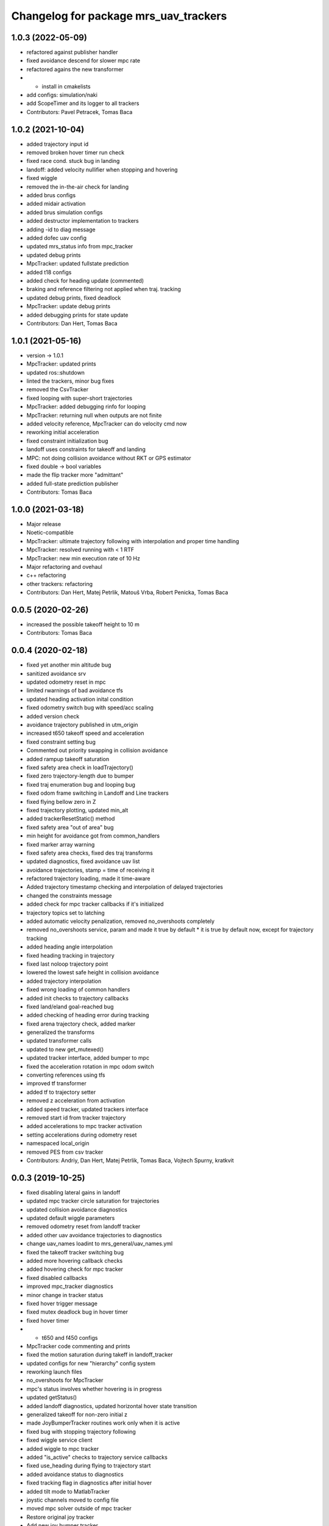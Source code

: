 ^^^^^^^^^^^^^^^^^^^^^^^^^^^^^^^^^^^^^^
Changelog for package mrs_uav_trackers
^^^^^^^^^^^^^^^^^^^^^^^^^^^^^^^^^^^^^^

1.0.3 (2022-05-09)
------------------
* refactored against publisher handler
* fixed avoidance descend for slower mpc rate
* refactored agains the new transformer
* + install in cmakelists
* add configs: simulation/naki
* add ScopeTimer and its logger to all trackers
* Contributors: Pavel Petracek, Tomas Baca

1.0.2 (2021-10-04)
------------------
* added trajectory input id
* removed broken hover timer run check
* fixed race cond. stuck bug in landing
* landoff: added velocity nullifier when stopping and hovering
* fixed wiggle
* removed the in-the-air check for landing
* added brus configs
* added midair activation
* added brus simulation configs
* added destructor implementation to trackers
* adding -id to diag message
* added dofec uav config
* updated mrs_status info from mpc_tracker
* updated debug prints
* MpcTracker: updated fullstate prediction
* added t18 configs
* added check for heading update (commented)
* braking and reference filtering not applied when traj. tracking
* updated debug prints, fixed deadlock
* MpcTracker: update debug prints
* added debugging prints for state update
* Contributors: Dan Hert, Tomas Baca

1.0.1 (2021-05-16)
------------------
* version -> 1.0.1
* MpcTracker: updated prints
* updated ros::shutdown
* linted the trackers, minor bug fixes
* removed the CsvTracker
* fixed looping with super-short trajectories
* MpcTracker: added debugging rinfo for looping
* MpcTracker: returning null when outputs are not finite
* added velocity reference, MpcTracker can do velocity cmd now
* reworking initial acceleration
* fixed constraint initialization bug
* landoff uses constraints for takeoff and landing
* MPC: not doing collision avoidance without RKT or GPS estimator
* fixed double -> bool variables
* made the flip tracker more "admittant"
* added full-state prediction publisher
* Contributors: Tomas Baca

1.0.0 (2021-03-18)
------------------
* Major release
* Noetic-compatible
* MpcTracker: ultimate trajectory following with interpolation and proper time handling
* MpcTracker: resolved running with < 1 RTF
* MpcTracker: new min execution rate of 10 Hz
* Major refactoring and ovehaul
* c++ refactoring
* other trackers: refactoring
* Contributors: Dan Hert, Matej Petrlik, Matouš Vrba, Robert Penicka, Tomas Baca

0.0.5 (2020-02-26)
------------------
* increased the possible takeoff height to 10 m
* Contributors: Tomas Baca

0.0.4 (2020-02-18)
------------------
* fixed yet another min altitude bug
* sanitized avoidance srv
* updated odometry reset in mpc
* limited rwarnings of bad avoidance tfs
* updated heading activation inital condition
* fixed odometry switch bug with speed/acc scaling
* added version check
* avoidance trajectory published in utm_origin
* increased t650 takeoff speed and acceleration
* fixed constraint setting bug
* Commented out priority swapping in collision avoidance
* added rampup takeoff saturation
* fixed safety area check in loadTrajectory()
* fixed zero trajectory-length due to bumper
* fixed traj enumeration bug and looping bug
* fixed odom frame switching in Landoff and Line trackers
* fixed flying bellow zero in Z
* fixed trajectory plotting, updated min_alt
* added trackerResetStatic() method
* fixed safety area "out of area" bug
* min height for avoidance got from common_handlers
* fixed marker array warning
* fixed safety area checks, fixed des traj transforms
* updated diagnostics, fixed avoidance uav list
* avoidance trajectories, stamp = time of receiving it
* refactored trajectory loading, made it time-aware
* Added trajectory timestamp checking and interpolation of delayed trajectories
* changed the constraints message
* added check for mpc tracker callbacks if it's initialized
* trajectory topics set to latching
* added automatic velocity penalization, removed no_overshoots completely
* removed no_overshoots service, param and made it true by default
  * it is true by default now, except for trajectory tracking
* added heading angle interpolation
* fixed heading tracking in trajectory
* fixed last noloop trajectory point
* lowered the lowest safe height in collision avoidance
* added trajectory interpolation
* fixed wrong loading of common handlers
* added init checks to trajectory callbacks
* fixed land/eland goal-reached bug
* added checking of heading error during tracking
* fixed arena trajectory check, added marker
* generalized the transforms
* updated transformer calls
* updated to new get_mutexed()
* updated tracker interface, added bumper to mpc
* fixed the acceleration rotation in mpc odom switch
* converting references using tfs
* improved tf transformer
* added tf to trajectory setter
* removed z acceleration from activation
* added speed tracker, updated trackers interface
* removed start id from tracker trajectory
* added accelerations to mpc tracker activation
* setting accelerations during odometry reset
* namespaced local_origin
* removed PES from csv tracker
* Contributors: Andriy, Dan Hert, Matej Petrlik, Tomas Baca, Vojtech Spurny, kratkvit

0.0.3 (2019-10-25)
------------------
* fixed disabling lateral gains in landoff
* updated mpc tracker circle saturation for trajectories
* updated collision avoidance diagnostics
* updated default wiggle parameters
* removed odometry reset from landoff tracker
* added other uav avoidance trajectories to diagnostics
* change uav_names loadint to mrs_general/uav_names.yml
* fixed the takeoff tracker switching bug
* added more hovering callback checks
* added hovering check for mpc tracker
* fixed disabled callbacks
* improved mpc_tracker diagnostics
* minor change in tracker status
* fixed hover trigger message
* fixed mutex deadlock bug in hover timer
* fixed hover timer
* + t650 and f450 configs
* MpcTracker code commenting and prints
* fixed the motion saturation during takeff in landoff_tracker
* updated configs for new "hierarchy" config system
* reworking launch files
* no_overshoots for MpcTracker
* mpc's status involves whether hovering is in progress
* updated getStatus()
* added landoff diagnostics, updated horizontal hover state transition
* generalized takeoff for non-zero initial z
* made JoyBumperTracker routines work only when it is active
* fixed bug with stopping trajectory following
* fixed wiggle service client
* added wiggle to mpc tracker
* added "is_active" checks to trajectory service callbacks
* fixed use_heading during flying to trajectory start
* added avoidance status to diagnostics
* fixed tracking flag in diagnostics after initial hover
* added tilt mode to MatlabTracker
* joystic channels moved to config file
* moved mpc solver outside of mpc tracker
* Restore original joy tracker
* Add new joy bumper tracker
* added missing trackers to install in cmakelists
* fixed bugs in odom switch
* updated the mpc odometry switch to proper rotation
* fixed volocity rotation in mpc tracker
* update velocity transition in mpc tracker
* update odometry switch in mpc tracker
* Add repulsion distances as parameters in config file
* Add computation of regulation error and its difference
* Add implementation of bumper for vertical direction
* Add subscriber and callback for bumper
* Add params for joystick channels setting
* Add template for joy bumper tracker
* updated channel numbers from the logitech joystic
* Contributors: Andriy, Dan Hert, Tomas Baca, UAV41, UAV_44, Vit Kratky, Vojtech Spurny, afzal, uav42, uav61

0.0.2 (2019-07-01)
------------------
* added avoidance rinfo
* fixed collision avoidance for RTK
* allowed activating eland in low height, unified initial conditions for
  landoff tracker
* disabled odomeotry reset during takeoff
* fixed csv trackers deactivation deadlock
* increased elanding speed for naki
* collision avoidance triggers only in GPS odometry mode
* Contributors: NAKI, Tomas Baca, Tomáš Báča, uav3, uav4, uav5

0.0.1 (2019-05-20)
------------------
